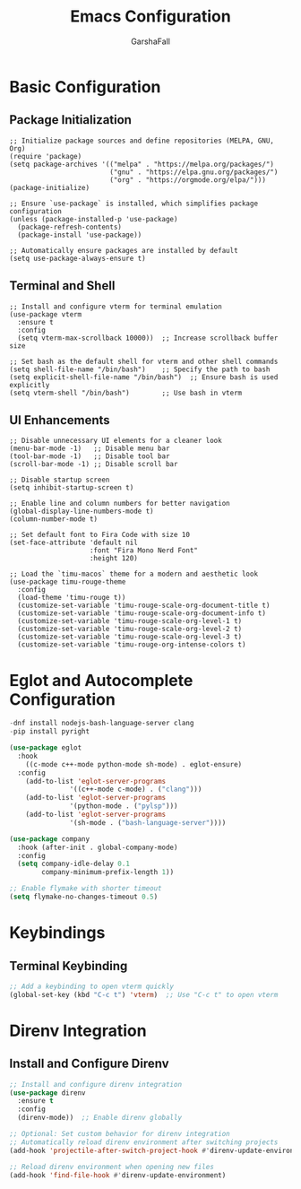 #+TITLE: Emacs Configuration
#+AUTHOR: GarshaFall
#+DESCRIPTION: Literate Emacs Configuration for Python, Go, and C++
#+OPTIONS: toc:nil
#+STARTUP: indent

* Basic Configuration
** Package Initialization
   #+BEGIN_SRC UsePackage
   ;; Initialize package sources and define repositories (MELPA, GNU, Org)
   (require 'package)
   (setq package-archives '(("melpa" . "https://melpa.org/packages/")
                            ("gnu" . "https://elpa.gnu.org/packages/")
                            ("org" . "https://orgmode.org/elpa/")))
   (package-initialize)

   ;; Ensure `use-package` is installed, which simplifies package configuration
   (unless (package-installed-p 'use-package)
     (package-refresh-contents)
     (package-install 'use-package))

   ;; Automatically ensure packages are installed by default
   (setq use-package-always-ensure t)
   #+END_SRC

** Terminal and Shell
   #+BEGIN_SRC VTerm
   ;; Install and configure vterm for terminal emulation
   (use-package vterm
     :ensure t
     :config
     (setq vterm-max-scrollback 10000))  ;; Increase scrollback buffer size

   ;; Set bash as the default shell for vterm and other shell commands
   (setq shell-file-name "/bin/bash")    ;; Specify the path to bash
   (setq explicit-shell-file-name "/bin/bash")  ;; Ensure bash is used explicitly
   (setq vterm-shell "/bin/bash")        ;; Use bash in vterm
   #+END_SRC

** UI Enhancements
   #+BEGIN_SRC UIConf
   ;; Disable unnecessary UI elements for a cleaner look
   (menu-bar-mode -1)   ;; Disable menu bar
   (tool-bar-mode -1)   ;; Disable tool bar
   (scroll-bar-mode -1) ;; Disable scroll bar

   ;; Disable startup screen
   (setq inhibit-startup-screen t)

   ;; Enable line and column numbers for better navigation
   (global-display-line-numbers-mode t)
   (column-number-mode t)

   ;; Set default font to Fira Code with size 10
   (set-face-attribute 'default nil
                       :font "Fira Mono Nerd Font"
                       :height 120)

   ;; Load the `timu-macos` theme for a modern and aesthetic look
   (use-package timu-rouge-theme
     :config
     (load-theme 'timu-rouge t))
     (customize-set-variable 'timu-rouge-scale-org-document-title t)
     (customize-set-variable 'timu-rouge-scale-org-document-info t)
     (customize-set-variable 'timu-rouge-scale-org-level-1 t)
     (customize-set-variable 'timu-rouge-scale-org-level-2 t)
     (customize-set-variable 'timu-rouge-scale-org-level-3 t)
     (customize-set-variable 'timu-rouge-org-intense-colors t)
   #+END_SRC

* Eglot and Autocomplete Configuration

#+BEGIN_SRC emacs-lisp
  -dnf install nodejs-bash-language-server clang
  -pip install pyright	
#+END_SRC

#+BEGIN_SRC emacs-lisp
(use-package eglot
  :hook
  	((c-mode c++-mode python-mode sh-mode) . eglot-ensure)
  :config
  	(add-to-list 'eglot-server-programs
               '((c++-mode c-mode) . ("clang")))
  	(add-to-list 'eglot-server-programs
               '(python-mode . ("pylsp")))
  	(add-to-list 'eglot-server-programs
               '(sh-mode . ("bash-language-server"))))

(use-package company
  :hook (after-init . global-company-mode)
  :config
  (setq company-idle-delay 0.1
        company-minimum-prefix-length 1))
#+END_SRC

#+BEGIN_SRC emacs-lisp
;; Enable flymake with shorter timeout
(setq flymake-no-changes-timeout 0.5)
#+END_SRC

* Keybindings
** Terminal Keybinding
   #+BEGIN_SRC emacs-lisp
   ;; Add a keybinding to open vterm quickly
   (global-set-key (kbd "C-c t") 'vterm)  ;; Use "C-c t" to open vterm
   #+END_SRC

* Direnv Integration
** Install and Configure Direnv
   #+BEGIN_SRC emacs-lisp
   ;; Install and configure direnv integration
   (use-package direnv
     :ensure t
     :config
     (direnv-mode))  ;; Enable direnv globally

   ;; Optional: Set custom behavior for direnv integration
   ;; Automatically reload direnv environment after switching projects
   (add-hook 'projectile-after-switch-project-hook #'direnv-update-environment)

   ;; Reload direnv environment when opening new files
   (add-hook 'find-file-hook #'direnv-update-environment)
   #+END_SRC
